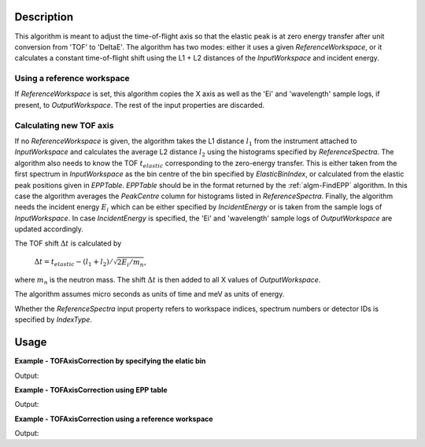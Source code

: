 
.. algorithm::

.. summary::

.. alias::

.. properties::

Description
-----------

This algorithm is meant to adjust the time-of-flight axis so that the elastic peak is at zero energy transfer after unit conversion from 'TOF' to 'DeltaE'. The algorithm has two modes: either it uses a given *ReferenceWorkspace*, or it calculates a constant time-of-flight shift using the L1 + L2 distances of the *InputWorkspace* and incident energy.

Using a reference workspace
###########################

If *ReferenceWorkspace* is set, this algorithm copies the X axis as well as the 'Ei' and 'wavelength' sample logs, if present, to *OutputWorkspace*. The rest of the input properties are discarded.

Calculating new TOF axis
########################

If no *ReferenceWorkspace* is given, the algorithm takes the L1 distance :math:`l_1` from the instrument attached to *InputWorkspace* and calculates the average L2 distance :math:`l_2` using the histograms specified by *ReferenceSpectra*. The algorithm also needs to know the TOF :math:`t_{elastic}` corresponding to the zero-energy transfer. This is either taken from the first spectrum in *InputWorkspace* as the bin centre of the bin specified by *ElasticBinIndex*, or calculated from the elastic peak positions given in *EPPTable*. *EPPTable* should be in the format returned by the :ref:`algm-FindEPP` algorithm. In this case the algorithm averages the `PeakCentre` column for histograms listed in *ReferenceSpectra*. Finally, the algorithm needs the incident energy :math:`E_i` which can be either specified by *IncidentEnergy* or is taken from the sample logs of *InputWorkspace*. In case *IncidentEnergy* is specified, the 'Ei' and 'wavelength' sample logs of *OutputWorkspace* are updated accordingly.

The TOF shift :math:`\Delta t` is calculated by

   :math:`\Delta t = t_{elastic} - (l_1 + l_2) / \sqrt{2 E_i / m_n}`,

where :math:`m_n` is the neutron mass. The shift :math:`\Delta t` is then added to all X values of *OutputWorkspace*.

The algorithm assumes micro seconds as units of time and meV as units of energy.

Whether the *ReferenceSpectra* input property refers to workspace indices, spectrum numbers or detector IDs is specified by *IndexType*. 

Usage
-----

**Example - TOFAxisCorrection by specifying the elatic bin**

.. testcode:: ExElasticBin

   import numpy
   from scipy import constants
   
   L1 = 2.0 # in metres.
   L2 = 2.0
   Ei = 55.0 # in meV
   v = numpy.sqrt(2 * Ei * 1e-3 * constants.e / constants.m_n)
   elasticTOF = (L1 + L2) / v * 1e6 # in micro seconds.
   
   # Make a workspace with wrong TOF axis.
   TOFMin = 0.0
   TOFMax = 100.0
   binWidth = 0.5
   # Lets say the elastic bin is in the centre of the spectrum.
   elasticBinIndex = int(((TOFMax - TOFMin) / binWidth) / 2.0)
   # Build a Gaussian elastic peak in the workspace.
   peakCentre = TOFMin + elasticBinIndex * binWidth
   spectrumDescription = '''name=Gaussian, PeakCentre={0},
   Height=100, Sigma={1}'''.format(peakCentre, 0.03 * peakCentre)
   ws = CreateSampleWorkspace(WorkspaceType='Histogram',
       NumBanks=1,
       BankPixelWidth=1,
       Function='User Defined',
       UserDefinedFunction=spectrumDescription,
       BankDistanceFromSample=L2,
       SourceDistanceFromSample=L1,
       XMin=TOFMin,
       XMax=TOFMax,
       BinWidth=binWidth)
   
   # Do the correction.
   correctedWs = TOFAxisCorrection(ws,
       IndexType='Workspace Index',
       ReferenceSpectra='0',
       ElasticBinIndex=elasticBinIndex,
       IncidentEnergy=Ei)
   
   # Convert TOF to energy transfer.
   convertedWs = ConvertUnits(correctedWs,
       Target='DeltaE',
       EMode='Direct')
   
   # Check results
   # Zero energy transfer should be around elasticBinIndex.
   for index in range(elasticBinIndex-1, elasticBinIndex+2):
       binCentre = (convertedWs.readX(0)[index+1] + convertedWs.readX(0)[index]) / 2
       print('DeltaE at bin centre {0}: {1:0.4f}'.format(index,binCentre))

Output:

.. testOutput:: ExElasticBin

   DeltaE at bin centre 99: -0.0893
   DeltaE at bin centre 100: -0.0000
   DeltaE at bin centre 101: 0.0891

**Example - TOFAxisCorrection using EPP table**

.. testcode:: ExEPPTable

   import numpy
   from scipy import constants
   
   L1 = 2.0 # in metres
   L2 = 2.0
   Ei = 55.0 # in meV
   velocity = numpy.sqrt(2 * Ei * 1e-3 * constants.e / constants.m_n)
   elasticTOF = (L1 + L2) / velocity * 1e6 # in micro seconds.
   
   # Make a workspace with wrong TOF axis.
   TOFMin = 0.0
   TOFMax = 100.0
   # Build a Gaussian elastic peak in the workspace.
   peakCentre = TOFMin + 2.0 * (TOFMax - TOFMin) / 3.0
   spectrumDescription = '''name=Gaussian, PeakCentre={0},
   Height=100, Sigma={1}'''.format(peakCentre, 0.03 * peakCentre)
   ws = CreateSampleWorkspace(WorkspaceType='Histogram',
       NumBanks=1,
       BankPixelWidth=1,
       Function='User Defined',
       UserDefinedFunction=spectrumDescription,
       BankDistanceFromSample=L2,
       SourceDistanceFromSample=L1,
       XMin=TOFMin,
       XMax=TOFMax,
       BinWidth=0.5)
   
   # Prepare for the correction.
   EPPTable = FindEPP(ws)
   
   # Do the correction.
   correctedWs = TOFAxisCorrection(ws,
       EPPTable=EPPTable,
       IndexType='Workspace Index',
       ReferenceSpectra='0',
       IncidentEnergy=Ei)
   
   # Check results.
   print('Original TOF for the elastic peak: {0:0.1f}'.format(
      ws.readX(0)[numpy.argmax(ws.readY(0))]))
   print('Corrected TOF for the elastic peak: {0:0.1f}'.format(
      correctedWs.readX(0)[numpy.argmax(correctedWs.readY(0))]))
   print('Actual elastic TOF: {0:0.1f}'.format(elasticTOF))

Output:

.. testoutput:: ExEPPTable

   Original TOF for the elastic peak: 66.5
   Corrected TOF for the elastic peak: 1232.7
   Actual elastic TOF: 1233.1

**Example - TOFAxisCorrection using a reference workspace**

.. testcode:: ExReferenceWS
   import numpy
   from scipy import constants
   
   L1 = 2.0
   L2 = 2.0
   Ei = 55.0 # in meV
   v = numpy.sqrt(2 * Ei * 1e-3 * constants.e / constants.m_n)
   elasticTOF = (L1 + L2) / v * 1e6 # in micro seconds.
   
   # Make two workspaces with wrong TOF axis.
   TOFMin = 0.0
   TOFMax = 100.0
   peakCentre = TOFMin + 2.0 * (TOFMax - TOFMin) / 3.0
   # Build a Gaussian elastic peak in the first workspace.
   spectrumDescription = '''name=Gaussian, PeakCentre={0},
   Height=100, Sigma={1}'''.format(peakCentre, 0.03 * peakCentre)
   ws1 = CreateSampleWorkspace(WorkspaceType='Histogram',
       NumBanks=1,
       BankPixelWidth=1,
       Function='User Defined',
       UserDefinedFunction=spectrumDescription,
       BankDistanceFromSample=L2,
       SourceDistanceFromSample=L1,
       XMin=TOFMin,
       XMax=TOFMax,
       BinWidth=0.5)
   # Build a second workspace with slightly different Gaussian.
   spectrumDescription = '''name=Gaussian, PeakCentre={0},
   Height=100, Sigma={1}'''.format(peakCentre, 0.06 * peakCentre)
   ws2 = CreateSampleWorkspace(WorkspaceType='Histogram',
       NumBanks=1,
       BankPixelWidth=1,
       Function='User Defined',
       UserDefinedFunction=spectrumDescription,
       BankDistanceFromSample=L2,
       SourceDistanceFromSample=L1,
       XMin=TOFMin,
       XMax=TOFMax,
       BinWidth=0.5)
   
   # Correct the first workspace using the EPP table method.
   EPPTable = FindEPP(ws1)
   
   # Do the correction.
   correctedWs1 = TOFAxisCorrection(ws1,
       EPPTable=EPPTable,
       IndexType='Workspace Index',
       ReferenceSpectra='0',
       IncidentEnergy=Ei)
   
   # Correct the second workspace by using the first as a reference.
   correctedWs2 = TOFAxisCorrection(ws2,
       ReferenceWorkspace=correctedWs1)
   
   # Check results
   print('First workspace original TOF for the elastic peak: {0:0.1f}'.format(
       ws1.readX(0)[numpy.argmax(ws1.readY(0))]))
   print('EPP table corrected TOF for the elastic peak: {0:0.1f}'.format(
       correctedWs1.readX(0)[numpy.argmax(correctedWs1.readY(0))]))
   print('Elastic TOF for the corrected second workspace: {0:0.1f}'.format(
       correctedWs2.readX(0)[numpy.argmax(correctedWs2.readY(0))]))

Output:

.. testoutput:: ExReferenceWS
   First workspace original TOF for the elastic peak: 66.5
   EPP table corrected TOF for the elastic peak: 1232.7
   Elastic TOF for the corrected second workspace: 1232.7

.. categories::

.. sourcelink::
